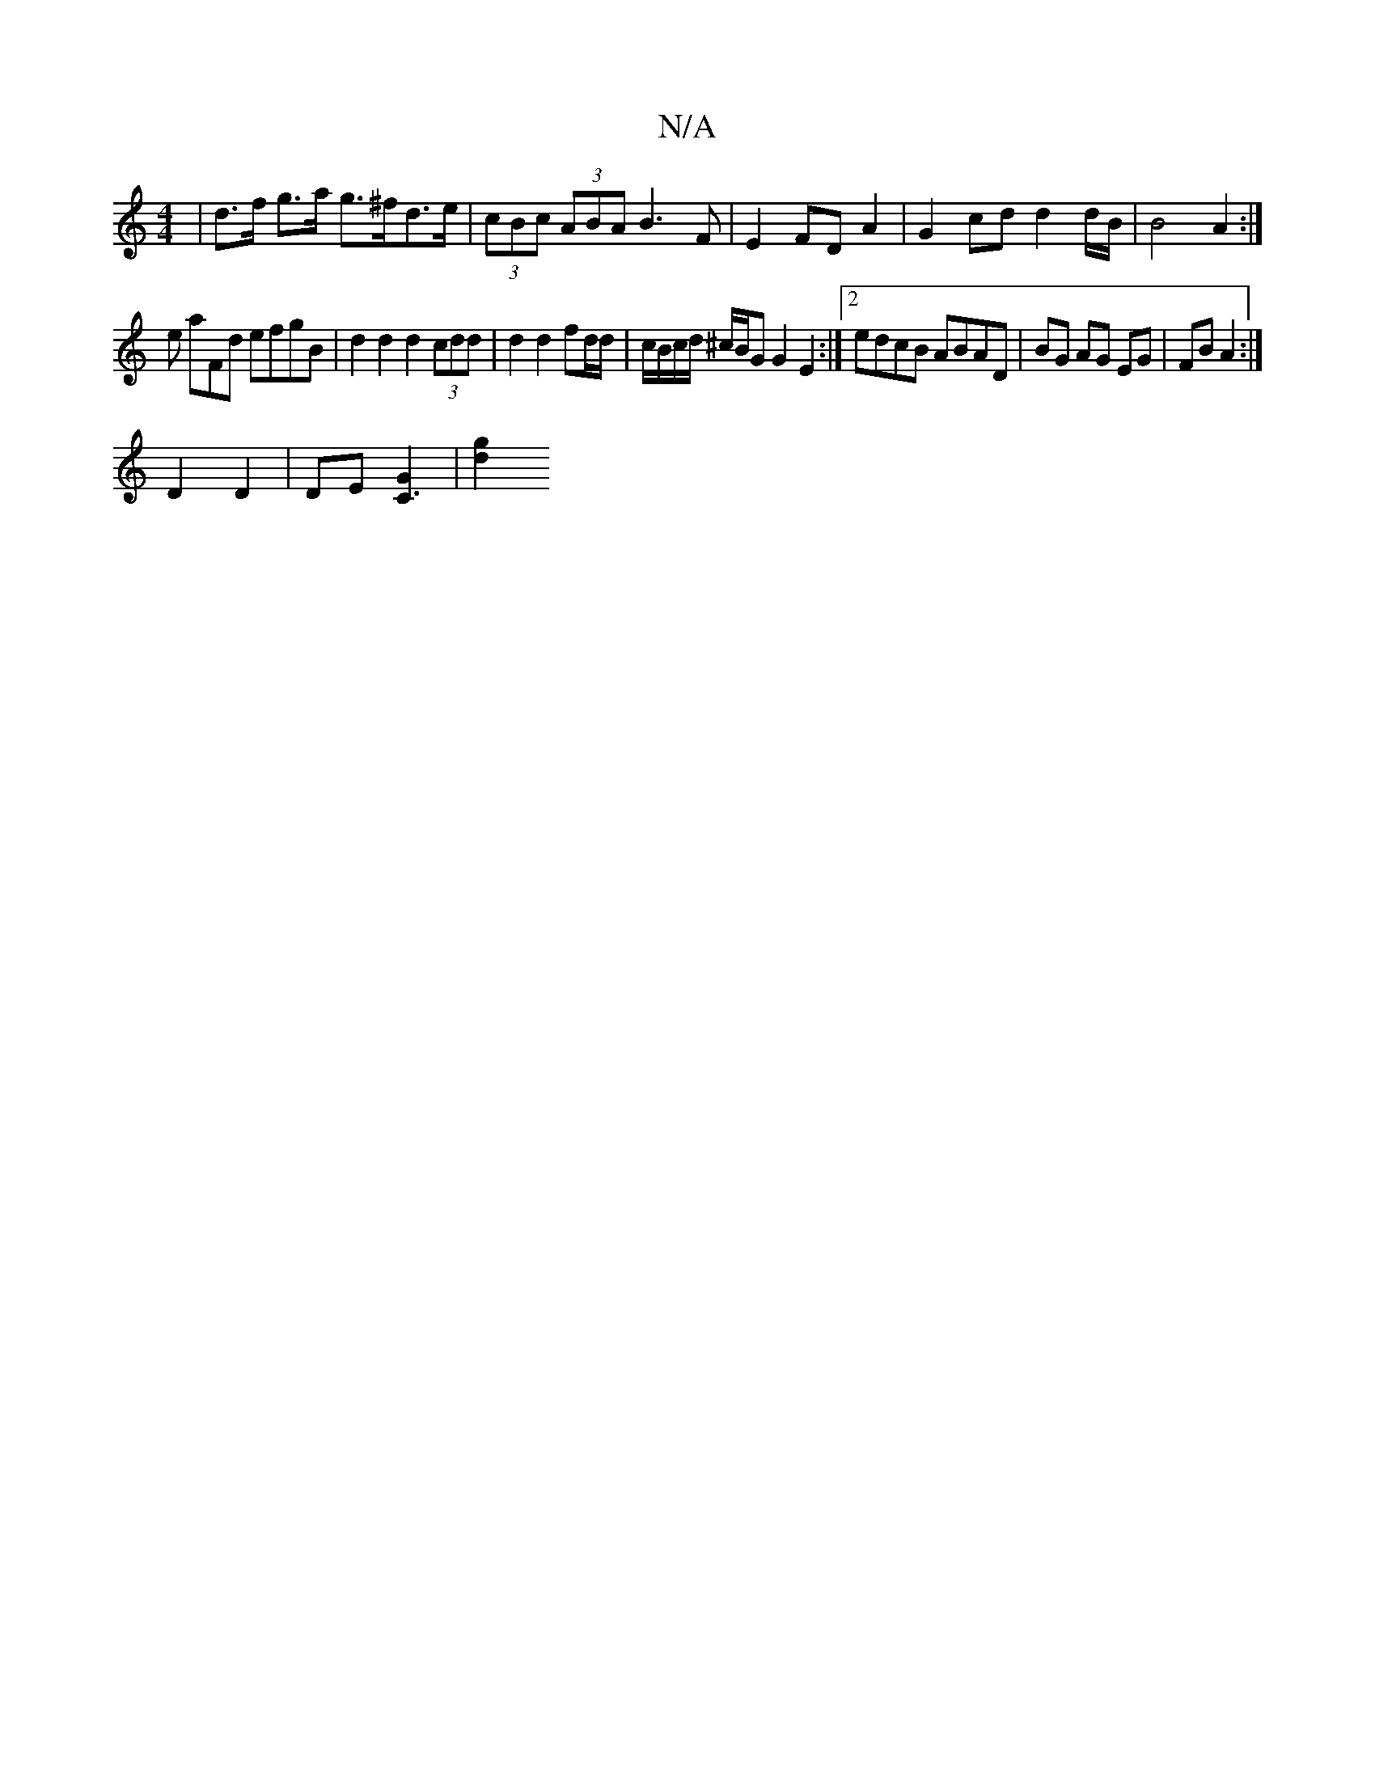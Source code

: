 X:1
T:N/A
M:4/4
R:N/A
K:Cmajor
 | d>f g>a g>^fd>e | (3cBc (3ABA B3 F| E2 FD A2 | G2cd d2d/2B/2|B4 A2:|
e aFd efgB | d2 d2 d2 (3cdd | d2 d2 fd/d/ | c/B/c/d/ ^c/B/G G2 E2 :|[2 edcB ABAD | BG AG EG | FB A2 :|
D2 D2 | DE [c,3G2]| [d2g2